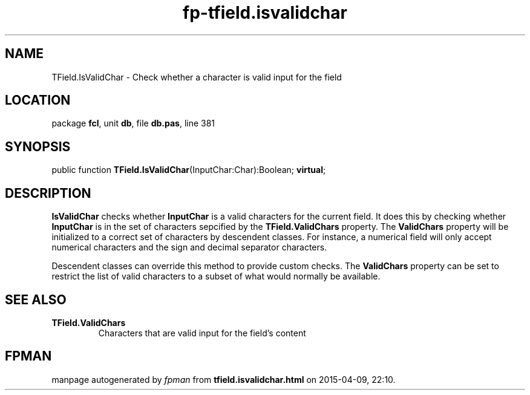 .\" file autogenerated by fpman
.TH "fp-tfield.isvalidchar" 3 "2014-03-14" "fpman" "Free Pascal Programmer's Manual"
.SH NAME
TField.IsValidChar - Check whether a character is valid input for the field
.SH LOCATION
package \fBfcl\fR, unit \fBdb\fR, file \fBdb.pas\fR, line 381
.SH SYNOPSIS
public function \fBTField.IsValidChar\fR(InputChar:Char):Boolean; \fBvirtual\fR;
.SH DESCRIPTION
\fBIsValidChar\fR checks whether \fBInputChar\fR is a valid characters for the current field. It does this by checking whether \fBInputChar\fR is in the set of characters sepcified by the \fBTField.ValidChars\fR property. The \fBValidChars\fR property will be initialized to a correct set of characters by descendent classes. For instance, a numerical field will only accept numerical characters and the sign and decimal separator characters.

Descendent classes can override this method to provide custom checks. The \fBValidChars\fR property can be set to restrict the list of valid characters to a subset of what would normally be available.


.SH SEE ALSO
.TP
.B TField.ValidChars
Characters that are valid input for the field's content

.SH FPMAN
manpage autogenerated by \fIfpman\fR from \fBtfield.isvalidchar.html\fR on 2015-04-09, 22:10.

